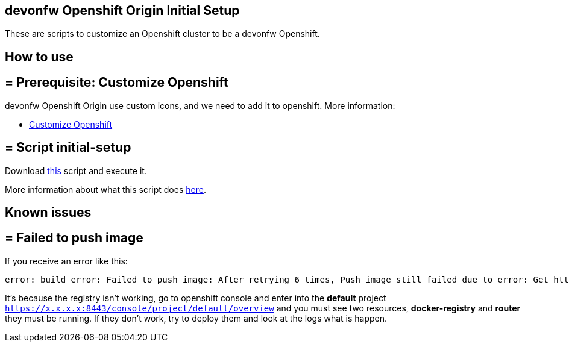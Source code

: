== devonfw Openshift Origin Initial Setup

These are scripts to customize an Openshift cluster to be a devonfw Openshift.

==  How to use

== = Prerequisite: Customize Openshift

devonfw Openshift Origin use custom icons, and we need to add it to openshift. More information:

* link:dsf-okd-customize[Customize Openshift]

== = Script initial-setup

Download https://raw.githubusercontent.com/devonfw/devonfw-shop-floor/master/dsf4openshift/openshift-cluster-setup/initial-setup/initial-setup.sh[this] script and execute it.

More information about what this script does https://raw.githubusercontent.com/devonfw/devonfw-shop-floor/master/dsf4openshift/openshift-cluster-setup/initial-setup#script-initial-setup[here].

==  Known issues

== = Failed to push image

If you receive an error like this:
```
error: build error: Failed to push image: After retrying 6 times, Push image still failed due to error: Get http://172.30.1.1:5000/v2/:  dial tcp 172.30.1.1:5000: getsockopt: connection refused
```

It's because the registry isn't working, go to openshift console and enter into the *default* project ```https://x.x.x.x:8443/console/project/default/overview``` and you must see two resources, *docker-registry* and *router* they must be running. If they don't work, try to deploy them and look at the logs what is happen.